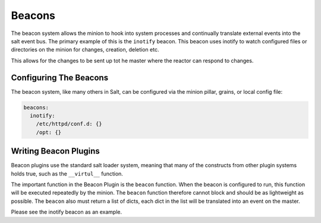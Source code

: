 =======
Beacons
=======

The beacon system allows the minion to hook into system processes and
continually translate external events into the salt event bus. The
primary example of this is the ``inotify`` beacon. This beacon uses
inotify to watch configured files or directories on the minion for
changes, creation, deletion etc.

This allows for the changes to be sent up tot he master where the
reactor can respond to changes.

Configuring The Beacons
=======================

The beacon system, like many others in Salt, can be configured via the
minion pillar, grains, or local config file:

.. code-block:: yaml

    beacons:
      inotify:
        /etc/httpd/conf.d: {}
        /opt: {}

Writing Beacon Plugins
======================

Beacon plugins use the standard salt loader system, meaning that many of the
constructs from other plugin systems holds true, such as the ``__virtul__``
function.

The important function in the Beacon Plugin is the ``beacon`` function. When
the beacon is configured to run, this function will be executed repeatedly
by the minion. The ``beacon`` function therefore cannot block and should be
as lightweight as possible. The ``beacon`` also must return a list of dicts,
each dict in the list will be translated into an event on the master.

Please see the inotify beacon as an example.
